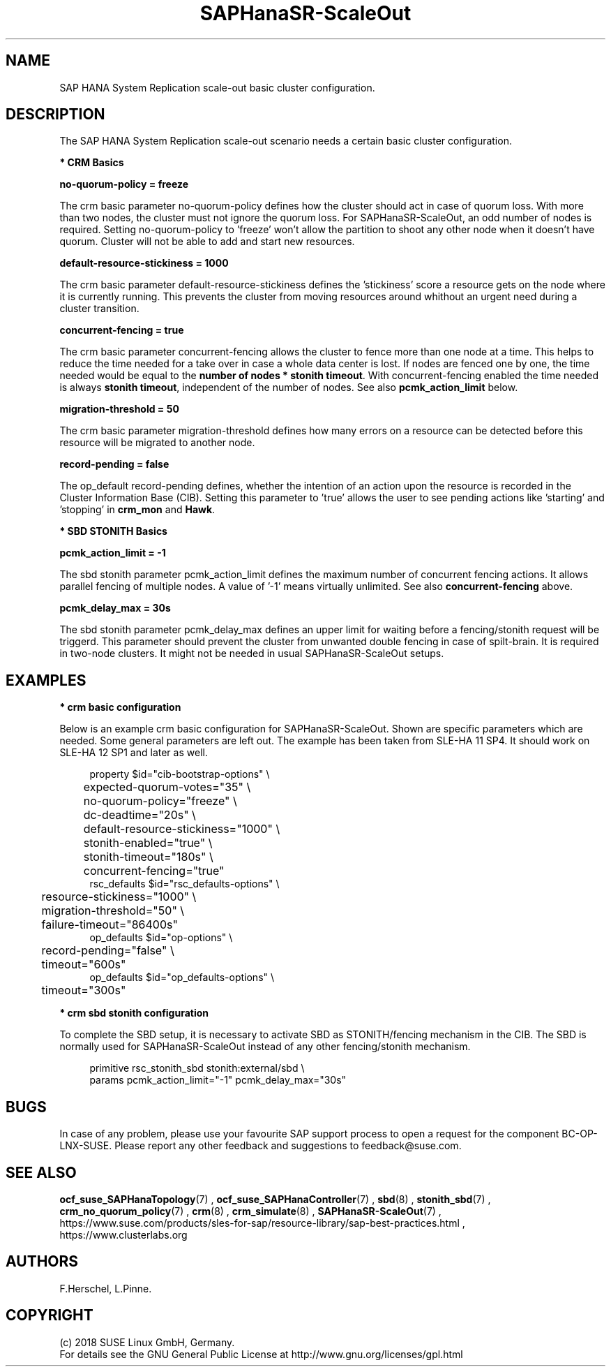 .\" Version: 0.162.3
.\"
.TH SAPHanaSR-ScaleOut 7 "22 Feb 2018" "" "SAPHanaSR-ScaleOut_basic_cluster"
.\"
.SH NAME
SAP HANA System Replication scale-out basic cluster configuration.
.PP
.\"
.SH DESCRIPTION
.\"
The SAP HANA System Replication scale-out scenario needs a certain basic
cluster configuration. 
.\"
.\" \fB* Corosync Basics\fR
.\"
.\".PP

\fB* CRM Basics\fR

\fBno-quorum-policy = freeze\fR

The crm basic parameter no-quorum-policy defines how the cluster should act in
case of quorum loss. With more than two nodes, the cluster must not ignore the
quorum loss. For SAPHanaSR-ScaleOut, an odd number of nodes is required. Setting
no-quorum-policy to 'freeze' won't allow the partition to shoot any other node
when it doesn't have quorum. Cluster will not be able to add and start new resources.

\fBdefault-resource-stickiness = 1000\fR

The crm basic parameter default-resource-stickiness defines the 'stickiness' score
a resource gets on the node where it is currently running. This prevents
the cluster from moving resources around whithout an urgent need during a
cluster transition.

\fBconcurrent-fencing = true\fR

The crm basic parameter concurrent-fencing allows the cluster to fence more
than one node at a time. This helps to reduce the time needed for a take over in
case a whole data center is lost. If nodes are fenced one by one, the time needed
would be equal to the \fBnumber of nodes * stonith timeout\fR. With concurrent-fencing enabled
the time needed is always \fBstonith timeout\fR, independent of the number of nodes.
See also \fBpcmk_action_limit\fR below.

\fBmigration-threshold = 50\fR

The crm basic parameter migration-threshold defines how many errors on a
resource can be detected before this resource will be migrated to another node.

\fBrecord-pending = false\fR

The op_default record-pending defines, whether the intention of an action
upon the resource is recorded in the Cluster Information Base (CIB).
Setting this parameter to 'true' allows the user to see pending actions like 'starting'
and 'stopping' in \fBcrm_mon\fR and \fBHawk\fR.

.PP
\fB* SBD STONITH Basics\fR

\fBpcmk_action_limit = -1\fR

The sbd stonith parameter pcmk_action_limit defines the maximum number of
concurrent fencing actions. It allows parallel fencing of multiple nodes. 
A value of '-1' means virtually unlimited. 
See also \fBconcurrent-fencing\fR above.

\fBpcmk_delay_max = 30s\fR

The sbd stonith parameter pcmk_delay_max defines an upper limit for waiting
before a fencing/stonith request will be triggerd.
This parameter should prevent the cluster from unwanted double fencing in case
of spilt-brain. It is required in two-node clusters. It might not be needed in
usual SAPHanaSR-ScaleOut setups.

.PP
.\"
.SH EXAMPLES

\fB* crm basic configuration\fR

Below is an example crm basic configuration for SAPHanaSR-ScaleOut. Shown are
specific parameters which are needed. Some general parameters are left out.
The example has been taken from SLE-HA 11 SP4. It should work on SLE-HA 12 SP1
and later as well. 
.PP
.RS 4
.br
property $id="cib-bootstrap-options" \\
.br
	expected-quorum-votes="35" \\
.br
	no-quorum-policy="freeze" \\
.br
	dc-deadtime="20s" \\
.br
	default-resource-stickiness="1000" \\
.br
	stonith-enabled="true" \\
.br
	stonith-timeout="180s" \\
.br
	concurrent-fencing="true"
.br
rsc_defaults $id="rsc_defaults-options" \\
.br
	resource-stickiness="1000" \\
.br
	migration-threshold="50" \\
.br
	failure-timeout="86400s"
.br
op_defaults $id="op-options" \\
.br
	record-pending="false" \\
.br
	timeout="600s"
.br
op_defaults $id="op_defaults-options" \\
.br
	timeout="300s"
.RE
.PP

\fB* crm sbd stonith configuration\fR

To complete the SBD setup, it is necessary to activate SBD as STONITH/fencing
mechanism in the CIB. The SBD is normally used for SAPHanaSR-ScaleOut instead
of any other fencing/stonith mechanism.

.PP
.RS 4
.br
primitive rsc_stonith_sbd stonith:external/sbd \\
.br
        params pcmk_action_limit="-1" pcmk_delay_max="30s"
.RE
.PP
.\"
.SH BUGS
In case of any problem, please use your favourite SAP support process to open
a request for the component BC-OP-LNX-SUSE.
Please report any other feedback and suggestions to feedback@suse.com.
.PP
.\"
.SH SEE ALSO
\fBocf_suse_SAPHanaTopology\fP(7) , \fBocf_suse_SAPHanaController\fP(7) ,
\fBsbd\fP(8) , \fBstonith_sbd\fP(7) , \fBcrm_no_quorum_policy\fP(7) ,
\fBcrm\fP(8) , \fBcrm_simulate\fP(8) , \fBSAPHanaSR-ScaleOut\fP(7) ,
.br
https://www.suse.com/products/sles-for-sap/resource-library/sap-best-practices.html ,
.br
https://www.clusterlabs.org
.PP
.SH AUTHORS
.br
F.Herschel, L.Pinne.
.PP
.\"
.SH COPYRIGHT
(c) 2018 SUSE Linux GmbH, Germany.
.br
For details see the GNU General Public License at
http://www.gnu.org/licenses/gpl.html
.\"

